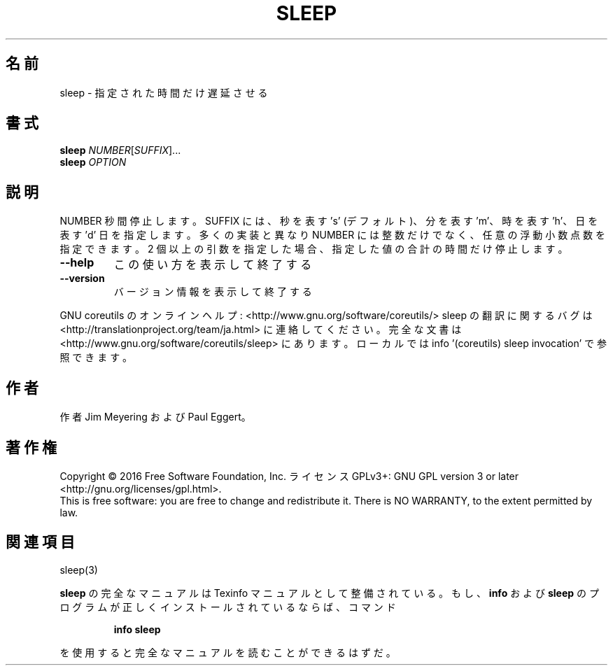 .\" DO NOT MODIFY THIS FILE!  It was generated by help2man 1.44.1.
.TH SLEEP "1" "2016年2月" "GNU coreutils" "ユーザーコマンド"
.SH 名前
sleep \- 指定された時間だけ遅延させる
.SH 書式
.B sleep
\fINUMBER\fR[\fISUFFIX\fR]...
.br
.B sleep
\fIOPTION\fR
.SH 説明
.\" Add any additional description here
.PP
NUMBER 秒間停止します。 SUFFIX には、秒を表す 's' (デフォルト)、分を表す 'm'、
時を表す 'h'、日を表す 'd' 日を指定します。
多くの実装と異なり NUMBER には整数だけでなく、任意の浮動小数点数を指定できます。
2 個以上の引数を指定した場合、指定した値の合計の時間だけ停止します。
.TP
\fB\-\-help\fR
この使い方を表示して終了する
.TP
\fB\-\-version\fR
バージョン情報を表示して終了する
.PP
GNU coreutils のオンラインヘルプ: <http://www.gnu.org/software/coreutils/>
sleep の翻訳に関するバグは <http://translationproject.org/team/ja.html> に連絡してください。
完全な文書は <http://www.gnu.org/software/coreutils/sleep> にあります。
ローカルでは info '(coreutils) sleep invocation' で参照できます。
.SH 作者
作者 Jim Meyering および Paul Eggert。
.SH 著作権
Copyright \(co 2016 Free Software Foundation, Inc.
ライセンス GPLv3+: GNU GPL version 3 or later <http://gnu.org/licenses/gpl.html>.
.br
This is free software: you are free to change and redistribute it.
There is NO WARRANTY, to the extent permitted by law.
.SH 関連項目
sleep(3)
.PP
.B sleep
の完全なマニュアルは Texinfo マニュアルとして整備されている。もし、
.B info
および
.B sleep
のプログラムが正しくインストールされているならば、コマンド
.IP
.B info sleep
.PP
を使用すると完全なマニュアルを読むことができるはずだ。
